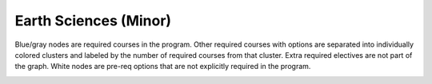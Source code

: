 ===============================
|program_long|
===============================

.. raw:: html

    <style> .grey {color:#5F6472; font-weight:bold; font-size:16px} </style>
    <style> .red {color:#e55039; font-weight:bold; font-size:16px} </style>
    <style> .blue {color:#4a69bd; font-weight:bold; font-size:16px} </style>
    <style> .green {color:#78e08f; font-weight:bold; font-size:16px} </style>

.. role:: grey
.. role:: red
.. role:: blue
.. role:: green

:grey:`Blue/gray nodes` are required courses in the program. Other required courses with options are separated into individually colored clusters and labeled by the number of required courses from that cluster. Extra required electives are not part of the graph. White nodes are pre-req options that are not explicitly required in the program.

.. image:: graphs/MNR-ESC.svg
  :align: center
  :width: 98%
  
.. |program_short| replace:: MNR-ESC
.. |program_long| replace:: Earth Sciences (Minor)

    